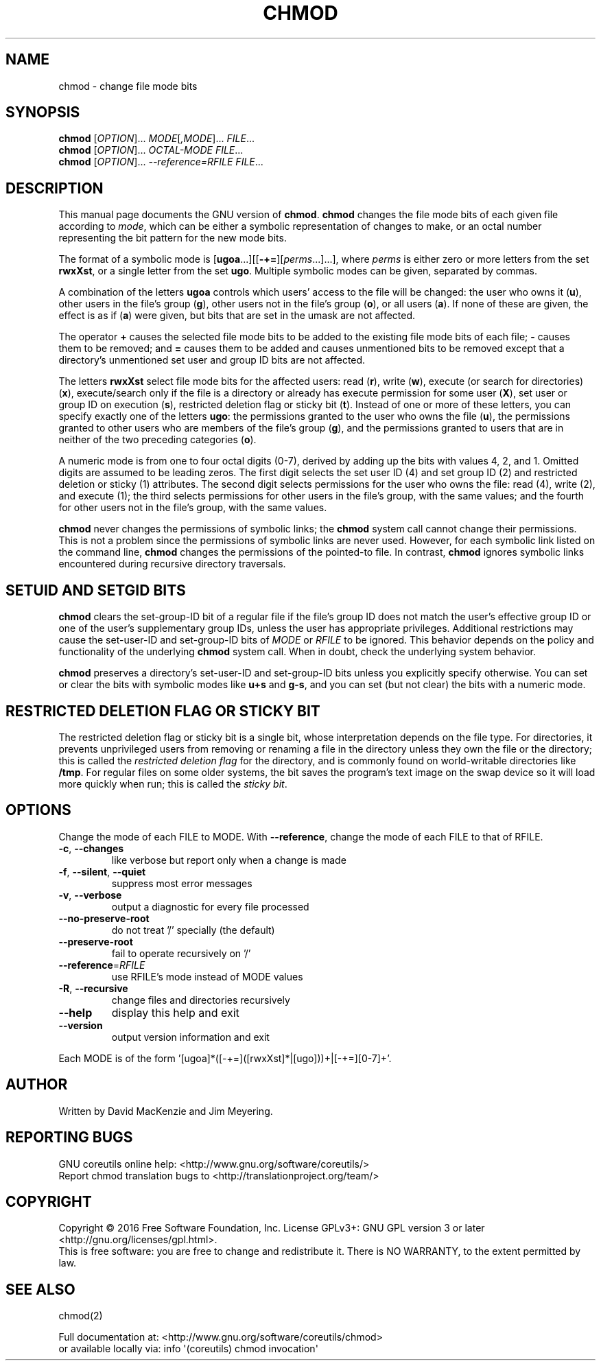 .\" DO NOT MODIFY THIS FILE!  It was generated by help2man 1.47.3.
.TH CHMOD "1" "March 2016" "GNU coreutils 8.25" "User Commands"
.SH NAME
chmod \- change file mode bits
.SH SYNOPSIS
.B chmod
[\fI\,OPTION\/\fR]... \fI\,MODE\/\fR[\fI\,,MODE\/\fR]... \fI\,FILE\/\fR...
.br
.B chmod
[\fI\,OPTION\/\fR]... \fI\,OCTAL-MODE FILE\/\fR...
.br
.B chmod
[\fI\,OPTION\/\fR]... \fI\,--reference=RFILE FILE\/\fR...
.SH DESCRIPTION
This manual page
documents the GNU version of
.BR chmod .
.B chmod
changes the file mode bits of each given file according to
.IR mode ,
which can be either a symbolic representation of changes to make, or
an octal number representing the bit pattern for the new mode bits.
.PP
The format of a symbolic mode is [\c
\fBugoa\fP.\|.\|.][[\fB-+=\fP][\fIperms\fP.\|.\|.].\|.\|.],
where
.I "perms"
is either zero or more letters from the set
\fBrwxXst\fP, or a single letter from the set \fBugo\fP.
Multiple symbolic
modes can be given, separated by commas.
.PP
A combination of the letters \fBugoa\fP controls which users' access
to the file will be changed: the user who owns it (\fBu\fP), other
users in the file's group (\fBg\fP), other users not in the file's
group (\fBo\fP), or all users (\fBa\fP).  If none of these are given,
the effect is as if (\fBa\fP) were
given, but bits that are set in the umask are not affected.
.PP
The operator \fB+\fP causes the selected file mode bits to be added to
the existing file mode bits of each file; \fB-\fP causes them to be
removed; and \fB=\fP causes them to be added and causes unmentioned
bits to be removed except that a directory's unmentioned set user and
group ID bits are not affected.
.PP
The letters \fBrwxXst\fP select file mode bits for the affected users:
read (\fBr\fP), write (\fBw\fP), execute (or search for directories)
(\fBx\fP), execute/search only if the file is a directory or already
has execute permission for some user (\fBX\fP), set user or group ID
on execution (\fBs\fP), restricted deletion flag or sticky bit
(\fBt\fP).  Instead of one or more of these letters, you can specify
exactly one of the letters \fBugo\fP: the permissions granted to the
user who owns the file (\fBu\fP), the permissions granted to other
users who are members of the file's group (\fBg\fP),
and the permissions granted to users that are in neither of the two preceding
categories (\fBo\fP).
.PP
A numeric mode is from one to four octal digits (0\-7), derived by
adding up the bits with values 4, 2, and 1.  Omitted digits are
assumed to be leading zeros.
The first digit selects the set user ID (4) and set group ID (2) and
restricted deletion or sticky (1) attributes.  The second digit
selects permissions for the user who owns the file: read (4), write (2),
and execute (1); the third selects permissions for other users in the
file's group, with the same values; and the fourth for other users not
in the file's group, with the same values.
.PP
.B chmod
never changes the permissions of symbolic links; the
.B chmod
system call cannot change their permissions.  This is not a problem
since the permissions of symbolic links are never used.
However, for each symbolic link listed on the command line,
.B chmod
changes the permissions of the pointed-to file.
In contrast,
.B chmod
ignores symbolic links encountered during recursive directory
traversals.
.SH "SETUID AND SETGID BITS"
.B chmod
clears the set-group-ID bit of a
regular file if the file's group ID does not match the user's
effective group ID or one of the user's supplementary group IDs,
unless the user has appropriate privileges.  Additional restrictions
may cause the set-user-ID and set-group-ID bits of
.I MODE
or
.I RFILE
to be ignored.  This behavior depends on the policy and
functionality of the underlying
.B chmod
system call.  When in
doubt, check the underlying system behavior.
.PP
.B chmod
preserves a directory's set-user-ID and set-group-ID bits unless you
explicitly specify otherwise.  You can set or clear the bits with
symbolic modes like
.B u+s
and
.BR g\-s ,
and you can set (but not clear) the bits with a numeric mode.
.SH "RESTRICTED DELETION FLAG OR STICKY BIT"
The restricted deletion flag or sticky bit is a single bit, whose
interpretation depends on the file type.  For directories, it prevents
unprivileged users from removing or renaming a file in the directory
unless they own the file or the directory; this is called the
.I "restricted deletion flag"
for the directory, and is commonly found on world-writable directories
like \fB/tmp\fP.  For regular files on some older systems, the bit
saves the program's text image on the swap device so it will load more
quickly when run; this is called the
.IR "sticky bit" .
.SH OPTIONS
.PP
Change the mode of each FILE to MODE.
With \fB\-\-reference\fR, change the mode of each FILE to that of RFILE.
.TP
\fB\-c\fR, \fB\-\-changes\fR
like verbose but report only when a change is made
.TP
\fB\-f\fR, \fB\-\-silent\fR, \fB\-\-quiet\fR
suppress most error messages
.TP
\fB\-v\fR, \fB\-\-verbose\fR
output a diagnostic for every file processed
.TP
\fB\-\-no\-preserve\-root\fR
do not treat '/' specially (the default)
.TP
\fB\-\-preserve\-root\fR
fail to operate recursively on '/'
.TP
\fB\-\-reference\fR=\fI\,RFILE\/\fR
use RFILE's mode instead of MODE values
.TP
\fB\-R\fR, \fB\-\-recursive\fR
change files and directories recursively
.TP
\fB\-\-help\fR
display this help and exit
.TP
\fB\-\-version\fR
output version information and exit
.PP
Each MODE is of the form '[ugoa]*([\-+=]([rwxXst]*|[ugo]))+|[\-+=][0\-7]+'.
.SH AUTHOR
Written by David MacKenzie and Jim Meyering.
.SH "REPORTING BUGS"
GNU coreutils online help: <http://www.gnu.org/software/coreutils/>
.br
Report chmod translation bugs to <http://translationproject.org/team/>
.SH COPYRIGHT
Copyright \(co 2016 Free Software Foundation, Inc.
License GPLv3+: GNU GPL version 3 or later <http://gnu.org/licenses/gpl.html>.
.br
This is free software: you are free to change and redistribute it.
There is NO WARRANTY, to the extent permitted by law.
.SH "SEE ALSO"
chmod(2)
.PP
.br
Full documentation at: <http://www.gnu.org/software/coreutils/chmod>
.br
or available locally via: info \(aq(coreutils) chmod invocation\(aq
